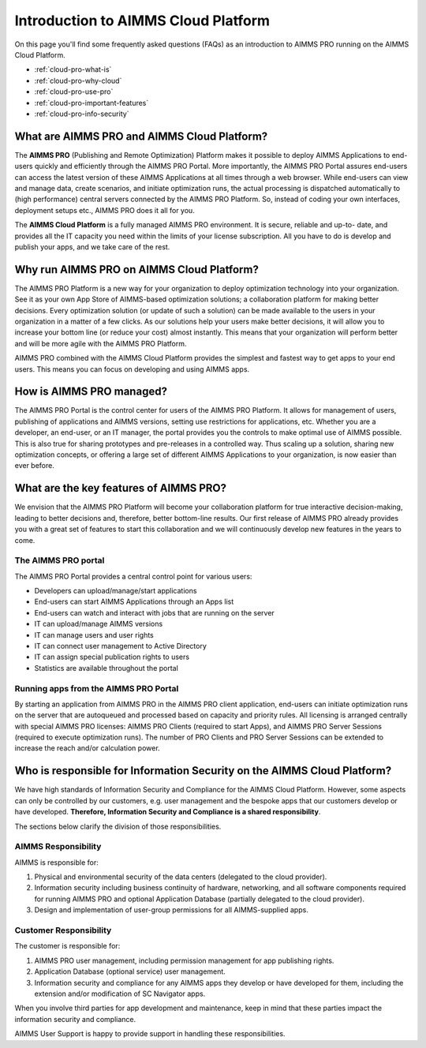 Introduction to AIMMS Cloud Platform
============================================

On this page you'll find some frequently asked questions (FAQs) as an introduction to AIMMS PRO running on the AIMMS Cloud Platform.

* :ref:`cloud-pro-what-is`
* :ref:`cloud-pro-why-cloud`
* :ref:`cloud-pro-use-pro`
* :ref:`cloud-pro-important-features`
* :ref:`cloud-pro-info-security`

.. _cloud-pro-what-is:

What are AIMMS PRO and AIMMS Cloud Platform?
------------------------------------------------------------------

The **AIMMS PRO** (Publishing and Remote Optimization) Platform makes it possible to deploy AIMMS
Applications to end-users quickly and efficiently through the AIMMS PRO Portal. More importantly, the
AIMMS PRO Portal assures end-users can access the latest version of these AIMMS Applications at all
times through a web browser. While end-users can view and manage data, create scenarios, and initiate
optimization runs, the actual processing is dispatched automatically to (high performance) central
servers connected by the AIMMS PRO Platform. So, instead of coding your own interfaces, deployment
setups etc., AIMMS PRO does it all for you.

The **AIMMS Cloud Platform** is a fully managed AIMMS PRO environment. It is secure, reliable and up-to-
date, and provides all the IT capacity you need within the limits of your
license subscription. All you have to do is develop and publish your apps, and we take care of the rest.

.. _cloud-pro-why-cloud:

Why run AIMMS PRO on AIMMS Cloud Platform?
------------------------------------------------------------------

The AIMMS PRO Platform is a new way for your organization to deploy optimization technology into your organization. See it as your own App Store of AIMMS-based optimization solutions; a collaboration platform for making better decisions. Every optimization solution (or update of such a solution) can be made available to the users in your organization in a matter of a few clicks. As our solutions help your users make better decisions, it will allow you to increase your bottom line (or reduce your cost) almost instantly. This means that your organization will perform better and will be more agile with the AIMMS PRO Platform.

AIMMS PRO combined with the AIMMS Cloud Platform provides the simplest and fastest way to get apps to your end users. This means you can focus on developing and using AIMMS apps.

.. _cloud-pro-use-pro:

How is AIMMS PRO managed?
------------------------------------------------------------------

The AIMMS PRO Portal is the control center for users of the AIMMS PRO Platform. It allows for management of users, publishing of applications and AIMMS versions, setting use restrictions for applications, etc. Whether you are a developer, an end-user, or an IT manager, the portal provides you the controls to make optimal use of AIMMS possible. This is also true for sharing prototypes and pre-releases in a controlled way. Thus scaling up a solution, sharing new optimization concepts, or offering a large set of different AIMMS Applications to your organization, is now easier than ever before.

.. _cloud-pro-important-features:

What are the key features of AIMMS PRO?
------------------------------------------------------------------

We envision that the AIMMS PRO Platform will become your collaboration platform for true interactive decision-making, leading to better decisions and, therefore, better bottom-line results. Our first release of AIMMS PRO already provides you with a great set of features to start this collaboration and we will continuously develop new features in the years to come.

The AIMMS PRO portal
^^^^^^^^^^^^^^^^^^^^^

The AIMMS PRO Portal provides a central control point for various users:

* Developers can upload/manage/start applications
* End-users can start AIMMS Applications through an Apps list
* End-users can watch and interact with jobs that are running on the server
* IT can upload/manage AIMMS versions
* IT can manage users and user rights
* IT can connect user management to Active Directory
* IT can assign special publication rights to users
* Statistics are available throughout the portal


Running apps from the AIMMS PRO Portal
^^^^^^^^^^^^^^^^^^^^^^^^^^^^^^^^^^^^^^^

By starting an application from AIMMS PRO in the AIMMS PRO client application, end-users can initiate optimization runs on the server that are autoqueued and processed based on capacity and priority rules. All licensing is arranged centrally with special AIMMS PRO licenses: AIMMS PRO Clients (required to start Apps), and AIMMS PRO Server Sessions (required to execute optimization runs). The number of PRO Clients and PRO Server Sessions can be extended to increase the reach and/or calculation power.

.. _cloud-pro-info-security:

Who is responsible for Information Security on the AIMMS Cloud Platform?
------------------------------------------------------------------------

We have high standards of Information Security and Compliance for the AIMMS Cloud Platform. However, some aspects can only be controlled by our customers, e.g. user management and the bespoke apps that our customers develop or have developed. **Therefore, Information Security and Compliance is a shared responsibility**. 

The sections below clarify the division of those responsibilities.

AIMMS Responsibility 
^^^^^^^^^^^^^^^^^^^^^^^
AIMMS is responsible for: 

#. Physical and environmental security of the data centers (delegated to the cloud provider). 

#. Information security including business continuity of hardware, networking, and all software components required for running AIMMS PRO and optional Application Database (partially delegated to the cloud provider). 

#. Design and implementation of user-group permissions for all AIMMS-supplied apps. 

Customer Responsibility 
^^^^^^^^^^^^^^^^^^^^^^^
The customer is responsible for: 

#. AIMMS PRO user management, including permission management for app publishing rights. 

#. Application Database (optional service) user management. 

#. Information security and compliance for any AIMMS apps they develop or have developed for them, including the extension and/or modification of SC Navigator apps.  

When you involve third parties for app development and maintenance, keep in mind that these parties impact the information security and compliance. 

AIMMS User Support is happy to provide support in handling these responsibilities.